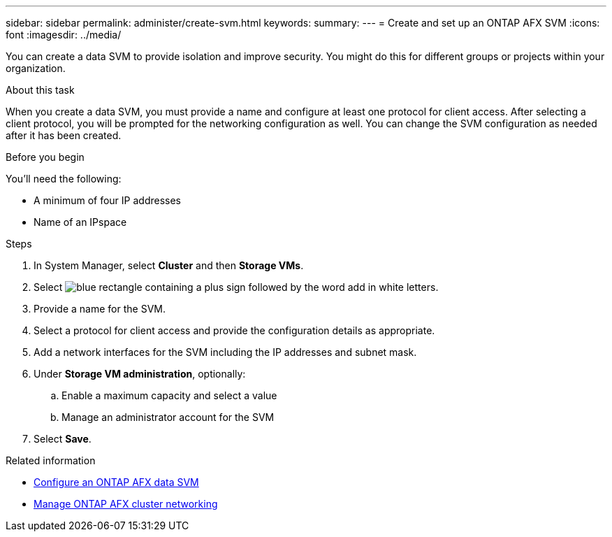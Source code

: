 ---
sidebar: sidebar
permalink: administer/create-svm.html
keywords: 
summary: 
---
= Create and set up an ONTAP AFX SVM
:icons: font
:imagesdir: ../media/

[.lead]
You can create a data SVM to provide isolation and improve security. You might do this for different groups or projects within your organization.

.About this task

When you create a data SVM, you must provide a name and configure at least one protocol for client access. After selecting a client protocol, you will be prompted for the networking configuration as well. You can change the SVM configuration as needed after it has been created.

.Before you begin

You'll need the following:

* A minimum of four IP addresses
* Name of an IPspace

.Steps

. In System Manager, select *Cluster* and then *Storage VMs*.
. Select image:icon_add_blue_bg.png[blue rectangle containing a plus sign followed by the word add in white letters].
. Provide a name for the SVM.
. Select a protocol for client access and provide the configuration details as appropriate.
. Add a network interfaces for the SVM including the IP addresses and subnet mask.
. Under *Storage VM administration*, optionally:
.. Enable a maximum capacity and select a value
.. Manage an administrator account for the SVM
. Select *Save*.

.Related information

* link:../administer/configure-svm.html[Configure an ONTAP AFX data SVM]
* link:../administer/manage-cluster-networking.html[Manage ONTAP AFX cluster networking]
